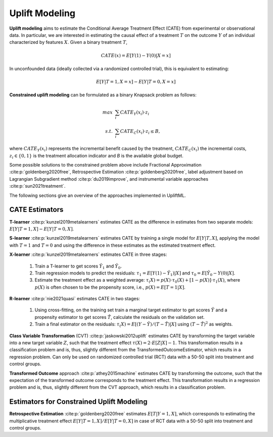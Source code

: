Uplift Modeling
================================================
**Uplift modeling**  aims to estimate the Conditional Average Treatment Effect (CATE) from experimental or observational data.
In particular, we are interested in estimating the causal effect of a treatment :math:`T` on the outcome :math:`Y` of an individual characterized by features :math:`X`.
Given a binary treatment :math:`T`,

.. math::
    CATE(x) = E[Y(1) - Y(0) | X=x]

In unconfounded data (ideally collected via a randomized controlled trial), this is equivalent to estimating:

.. math::
    E[Y | T=1, X=x] - E[Y | T=0, X=x]

**Constrained uplift modeling** can be formulated as a binary Knapsack problem as follows:

.. math::
    max ~& \sum_i{CATE_Y(x_i)} \cdot z_i \\
    s.t. ~& \sum_i{CATE_C(x_i)} \cdot z_i \leq B,

where :math:`CATE_Y(x_i)` represents the incremental benefit caused by the treatment, :math:`CATE_C(x_i)` the incremental costs, :math:`z_i\in\{0,1\}` is the treatment allocation indicator and `B` is the available global budget.

Some possible solutions to the constrained problem above include Fractional Approximation :cite:p:`goldenberg2020free`, Retrospective Estimation :cite:p:`goldenberg2020free`, label adjustment based on Lagrangian Subgradient method :cite:p:`du2019improve`, and instrumental variable approaches :cite:p:`sun2021treatment`.

The following sections give an overview of the approaches implemented in UpliftML.

CATE Estimators
--------------------------------
**T-learner** :cite:p:`kunzel2019metalearners` estimates CATE as the difference in estimates from two separate models: :math:`E[Y | T=1, X] - E[Y | T=0, X]`.

**S-learner** :cite:p:`kunzel2019metalearners` estimates CATE by training a single model for :math:`E[Y | T, X]`, applying the model with :math:`T=1` and :math:`T=0` and using the difference in these estimates as the estimated treatment effect.

**X-learner** :cite:p:`kunzel2019metalearners` estimates CATE in three stages:

    1. Train a T-learner to get scores :math:`\hat{Y}_1` and :math:`\hat{Y}_0`.
    2. Train regression models to predict the residuals: :math:`\tau_1 = E[Y(1) - \hat{Y}_1) | X]` and :math:`\tau_0 = E[\hat{Y}_0 - Y(0) | X]`.
    3. Estimate the treatment effect as a weighted average: :math:`\tau_(X) = p(X) \cdot \tau_0(X) + [1 - p(X)] \cdot \tau_1(X)`, where :math:`p(X)` is often chosen to be the propensity score, i.e., :math:`p(X) = E[T=1 | X]`.

**R-learner** :cite:p:`nie2021quasi` estimates CATE in two stages:

    1. Using cross-fitting, on the training set train a marginal target estimator to get scores :math:`\hat{Y}` and a propensity estimator to get scores :math:`\hat{T}`, calculate the residuals on the validation set.
    2. Train a final estimator on the residuals: :math:`\tau_(X) = E[(Y- \hat{Y}) / (T - \hat{T}) | X]` using :math:`(T - \hat{T})^2` as weights.


**Class Variable Transformation** (CVT) :cite:p:`jaskowski2012uplift` estimates CATE by transforming the target variable into a new target variable :math:`Z`, such that the treatment effect :math:`\tau(X) = 2 \cdot E[Z | X] - 1`.
This transformation results in a classification problem and is, thus, slightly different from the TransformedOutcomeEstimator, which results in a regression problem.
Can only be used on randomized controlled trial (RCT) data with a 50-50 split into treatment and control groups.


**Transformed Outcome** approach :cite:p:`athey2015machine` estimates CATE by transforming the outcome, such that the expectation of the transformed outcome corresponds to the treatment effect.
This transformation results in a regression problem and is, thus, slightly different from the CVT approach, which results in a classification problem.


Estimators for Constrained Uplift Modeling
---------------------------------------------
**Retrospective Estimation** :cite:p:`goldenberg2020free` estimates :math:`E[T | Y=1, X]`, which corresponds to estimating the multiplicative treatment effect :math:`E[Y | T=1, X] / E[Y | T=0, X]` in case of RCT data with a 50-50 split into treatment and control groups.


